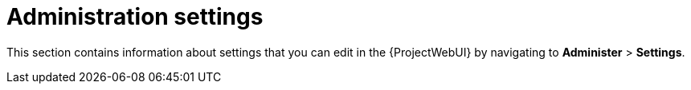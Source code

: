 [id="Administration_Settings_{context}"]
= Administration settings

This section contains information about settings that you can edit in the {ProjectWebUI} by navigating to *Administer* > *Settings*.
